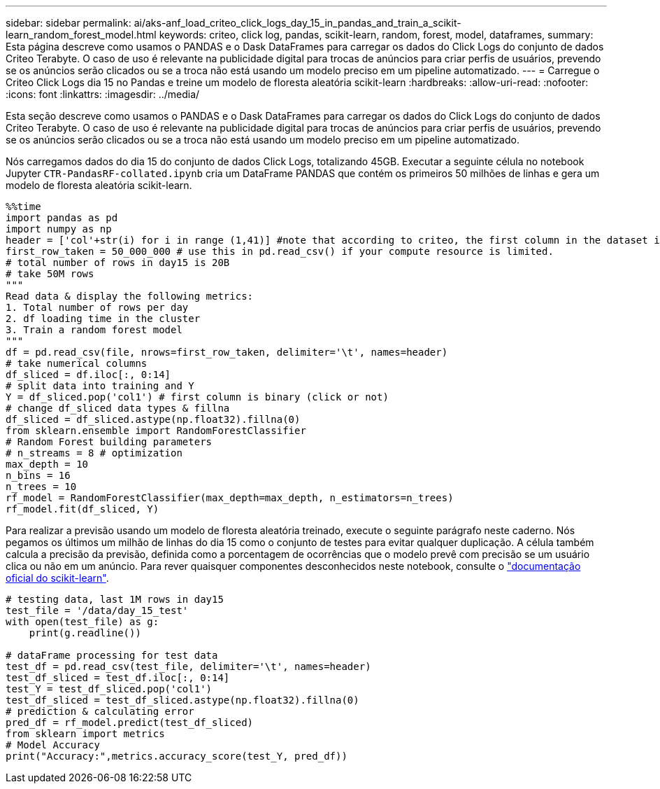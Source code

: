 ---
sidebar: sidebar 
permalink: ai/aks-anf_load_criteo_click_logs_day_15_in_pandas_and_train_a_scikit-learn_random_forest_model.html 
keywords: criteo, click log, pandas, scikit-learn, random, forest, model, dataframes, 
summary: Esta página descreve como usamos o PANDAS e o Dask DataFrames para carregar os dados do Click Logs do conjunto de dados Criteo Terabyte. O caso de uso é relevante na publicidade digital para trocas de anúncios para criar perfis de usuários, prevendo se os anúncios serão clicados ou se a troca não está usando um modelo preciso em um pipeline automatizado. 
---
= Carregue o Criteo Click Logs dia 15 no Pandas e treine um modelo de floresta aleatória scikit-learn
:hardbreaks:
:allow-uri-read: 
:nofooter: 
:icons: font
:linkattrs: 
:imagesdir: ../media/


[role="lead"]
Esta seção descreve como usamos o PANDAS e o Dask DataFrames para carregar os dados do Click Logs do conjunto de dados Criteo Terabyte. O caso de uso é relevante na publicidade digital para trocas de anúncios para criar perfis de usuários, prevendo se os anúncios serão clicados ou se a troca não está usando um modelo preciso em um pipeline automatizado.

Nós carregamos dados do dia 15 do conjunto de dados Click Logs, totalizando 45GB. Executar a seguinte célula no notebook Jupyter `CTR-PandasRF-collated.ipynb` cria um DataFrame PANDAS que contém os primeiros 50 milhões de linhas e gera um modelo de floresta aleatória scikit-learn.

....
%%time
import pandas as pd
import numpy as np
header = ['col'+str(i) for i in range (1,41)] #note that according to criteo, the first column in the dataset is Click Through (CT). Consist of 40 columns
first_row_taken = 50_000_000 # use this in pd.read_csv() if your compute resource is limited.
# total number of rows in day15 is 20B
# take 50M rows
"""
Read data & display the following metrics:
1. Total number of rows per day
2. df loading time in the cluster
3. Train a random forest model
"""
df = pd.read_csv(file, nrows=first_row_taken, delimiter='\t', names=header)
# take numerical columns
df_sliced = df.iloc[:, 0:14]
# split data into training and Y
Y = df_sliced.pop('col1') # first column is binary (click or not)
# change df_sliced data types & fillna
df_sliced = df_sliced.astype(np.float32).fillna(0)
from sklearn.ensemble import RandomForestClassifier
# Random Forest building parameters
# n_streams = 8 # optimization
max_depth = 10
n_bins = 16
n_trees = 10
rf_model = RandomForestClassifier(max_depth=max_depth, n_estimators=n_trees)
rf_model.fit(df_sliced, Y)
....
Para realizar a previsão usando um modelo de floresta aleatória treinado, execute o seguinte parágrafo neste caderno. Nós pegamos os últimos um milhão de linhas do dia 15 como o conjunto de testes para evitar qualquer duplicação. A célula também calcula a precisão da previsão, definida como a porcentagem de ocorrências que o modelo prevê com precisão se um usuário clica ou não em um anúncio. Para rever quaisquer componentes desconhecidos neste notebook, consulte o https://scikit-learn.org/stable/modules/generated/sklearn.ensemble.RandomForestClassifier.html["documentação oficial do scikit-learn"^].

....
# testing data, last 1M rows in day15
test_file = '/data/day_15_test'
with open(test_file) as g:
    print(g.readline())

# dataFrame processing for test data
test_df = pd.read_csv(test_file, delimiter='\t', names=header)
test_df_sliced = test_df.iloc[:, 0:14]
test_Y = test_df_sliced.pop('col1')
test_df_sliced = test_df_sliced.astype(np.float32).fillna(0)
# prediction & calculating error
pred_df = rf_model.predict(test_df_sliced)
from sklearn import metrics
# Model Accuracy
print("Accuracy:",metrics.accuracy_score(test_Y, pred_df))
....